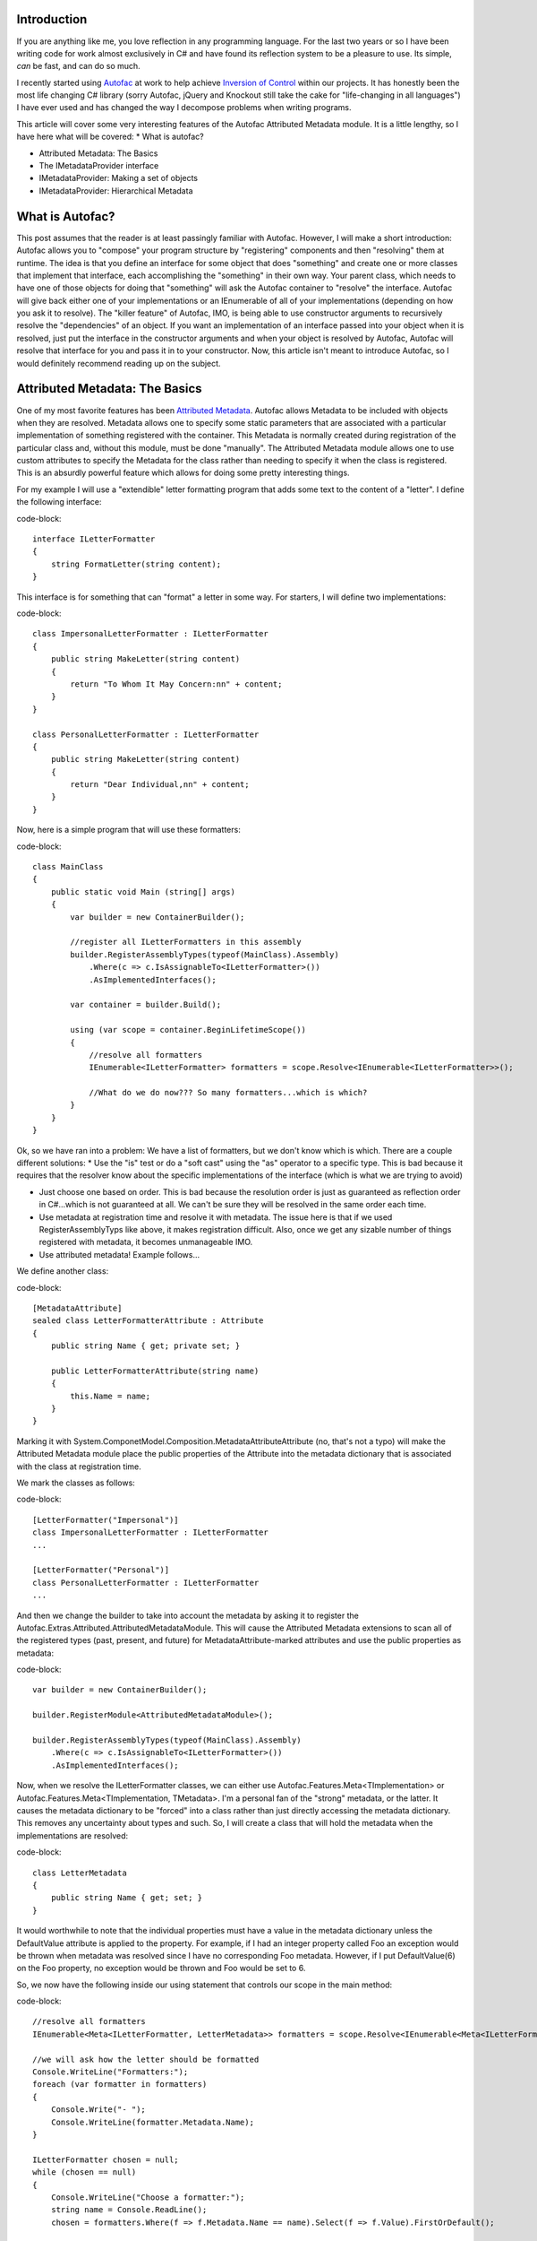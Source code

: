 
Introduction
============

If you are anything like me, you love reflection in any programming language. For the last two years or so I have been writing code for work almost exclusively in C# and have found its reflection system to be a pleasure to use. Its simple, *can* be fast, and can do so much.

I recently started using `Autofac <http://autofac.org/>`_ at work to help achieve `Inversion of Control <http://martinfowler.com/articles/injection.html>`_ within our projects. It has honestly been the most life changing C# library (sorry Autofac, jQuery and Knockout still take the cake for "life-changing in all languages") I have ever used and has changed the way I decompose problems when writing programs.

This article will cover some very interesting features of the Autofac Attributed Metadata module. It is a little lengthy, so I have here what will be covered\:
* What is autofac?


* Attributed Metadata\: The Basics


* The IMetadataProvider interface


* IMetadataProvider\: Making a set of objects


* IMetadataProvider\: Hierarchical Metadata




What is Autofac?
================

This post assumes that the reader is at least passingly familiar with Autofac. However, I will make a short introduction\: Autofac allows you to "compose" your program structure by "registering" components and then "resolving" them at runtime. The idea is that you define an interface for some object that does "something" and create one or more classes that implement that interface, each accomplishing the "something" in their own way. Your parent class, which needs to have one of those objects for doing that "something" will ask the Autofac container to "resolve" the interface. Autofac will give back either one of your implementations or an IEnumerable of all of your implementations (depending on how you ask it to resolve). The "killer feature" of Autofac, IMO, is being able to use constructor arguments to recursively resolve the "dependencies" of an object. If you want an implementation of an interface passed into your object when it is resolved, just put the interface in the constructor arguments and when your object is resolved by Autofac, Autofac will resolve that interface for you and pass it in to your constructor. Now, this article isn't meant to introduce Autofac, so I would definitely recommend reading up on the subject.

Attributed Metadata\: The Basics
================================

One of my most favorite features has been `Attributed Metadata <https://github.com/autofac/Autofac/wiki/Attribute-Metadata>`_. Autofac allows Metadata to be included with objects when they are resolved. Metadata allows one to specify some static parameters that are associated with a particular implementation of something registered with the container. This Metadata is normally created during registration of the particular class and, without this module, must be done "manually". The Attributed Metadata module allows one to use custom attributes to specify the Metadata for the class rather than needing to specify it when the class is registered. This is an absurdly powerful feature which allows for doing some pretty interesting things.

For my example I will use a "extendible" letter formatting program that adds some text to the content of a "letter". I define the following interface\:

code-block::

    interface ILetterFormatter
    {
        string FormatLetter(string content);
    }

This interface is for something that can "format" a letter in some way. For starters, I will define two implementations\:

code-block::

    class ImpersonalLetterFormatter : ILetterFormatter
    {
        public string MakeLetter(string content)
        {
            return "To Whom It May Concern:nn" + content;
        }
    }

    class PersonalLetterFormatter : ILetterFormatter
    {
        public string MakeLetter(string content)
        {
            return "Dear Individual,nn" + content;
        }
    }

Now, here is a simple program that will use these formatters\:

code-block::

    class MainClass
    {
        public static void Main (string[] args)
        {
            var builder = new ContainerBuilder();

            //register all ILetterFormatters in this assembly
            builder.RegisterAssemblyTypes(typeof(MainClass).Assembly)
                .Where(c => c.IsAssignableTo<ILetterFormatter>())
                .AsImplementedInterfaces();

            var container = builder.Build();

            using (var scope = container.BeginLifetimeScope())
            {
                //resolve all formatters
                IEnumerable<ILetterFormatter> formatters = scope.Resolve<IEnumerable<ILetterFormatter>>();

                //What do we do now??? So many formatters...which is which?
            }
        }
    }

Ok, so we have ran into a problem\: We have a list of formatters, but we don't know which is which. There are a couple different solutions\:
* Use the "is" test or do a "soft cast" using the "as" operator to a specific type. This is bad because it requires that the resolver know about the specific implementations of the interface (which is what we are trying to avoid)


* Just choose one based on order. This is bad because the resolution order is just as guaranteed as reflection order in C#...which is not guaranteed at all. We can't be sure they will be resolved in the same order each time.


* Use metadata at registration time and resolve it with metadata. The issue here is that if we used RegisterAssemblyTyps like above, it makes registration difficult. Also, once we get any sizable number of things registered with metadata, it becomes unmanageable IMO.


* Use attributed metadata! Example follows...



We define another class\:

code-block::

    [MetadataAttribute]
    sealed class LetterFormatterAttribute : Attribute
    {
        public string Name { get; private set; }

        public LetterFormatterAttribute(string name)
        {
            this.Name = name;
        }
    }

Marking it with System.ComponetModel.Composition.MetadataAttributeAttribute (no, that's not a typo) will make the Attributed Metadata module place the public properties of the Attribute into the metadata dictionary that is associated with the class at registration time.

We mark the classes as follows\:

code-block::

    [LetterFormatter("Impersonal")]
    class ImpersonalLetterFormatter : ILetterFormatter
    ...

    [LetterFormatter("Personal")]
    class PersonalLetterFormatter : ILetterFormatter
    ...



And then we change the builder to take into account the metadata by asking it to register the Autofac.Extras.Attributed.AttributedMetadataModule. This will cause the Attributed Metadata extensions to scan all of the registered types (past, present, and future) for MetadataAttribute-marked attributes and use the public properties as metadata\:

code-block::

    var builder = new ContainerBuilder();

    builder.RegisterModule<AttributedMetadataModule>();

    builder.RegisterAssemblyTypes(typeof(MainClass).Assembly)
        .Where(c => c.IsAssignableTo<ILetterFormatter>())
        .AsImplementedInterfaces();

Now, when we resolve the ILetterFormatter classes, we can either use Autofac.Features.Meta<TImplementation> or Autofac.Features.Meta<TImplementation, TMetadata>. I'm a personal fan of the "strong" metadata, or the latter. It causes the metadata dictionary to be "forced" into a class rather than just directly accessing the metadata dictionary. This removes any uncertainty about types and such. So, I will create a class that will hold the metadata when the implementations are resolved\:

code-block::

    class LetterMetadata
    {
        public string Name { get; set; }
    }

It would worthwhile to note that the individual properties must have a value in the metadata dictionary unless the DefaultValue attribute is applied to the property. For example, if I had an integer property called Foo an exception would be thrown when metadata was resolved since I have no corresponding Foo metadata. However, if I put DefaultValue(6) on the Foo property, no exception would be thrown and Foo would be set to 6.

So, we now have the following inside our using statement that controls our scope in the main method\:

code-block::

    //resolve all formatters
    IEnumerable<Meta<ILetterFormatter, LetterMetadata>> formatters = scope.Resolve<IEnumerable<Meta<ILetterFormatter, LetterMetadata>>>();

    //we will ask how the letter should be formatted
    Console.WriteLine("Formatters:");
    foreach (var formatter in formatters)
    {
        Console.Write("- ");
        Console.WriteLine(formatter.Metadata.Name);
    }

    ILetterFormatter chosen = null;
    while (chosen == null)
    {
        Console.WriteLine("Choose a formatter:");
        string name = Console.ReadLine();
        chosen = formatters.Where(f => f.Metadata.Name == name).Select(f => f.Value).FirstOrDefault();

        if (chosen == null)
            Console.WriteLine(string.Format("Invalid formatter: {0}", name));
    }

    //just for kicks, we say the first argument  is our letter, so we format it and output it to the console
    Console.WriteLine(chosen.FormatLetter(args[0]));


The IMetadataProvider Interface
===============================

So, in the contrived example above, we were able to identify a class based solely on its metadata rather than doing type checking. What's more, we were able to define the metadata through attributes. However, this is old hat for Autofac. This feature has been around for a while.

When I was at work the other day, I needed to be able to handle putting sets of things into metadata (such as a list of strings). Autofac makes no prohibition on this in its metadata dictionary. The dictionary is of the type IDictionary<string, object>, so it can hold pretty much anything, including arbitrary objects. The problem is that the Attributed Metadata module had no way to do this easily. Attributes can only take certain types as constructor arguments and that seriously places a limit on what sort of things could be put into metadata via attributes easily.

I decided to remedy this and after submitting an idea for autofac `via a pull request <https://github.com/autofac/Autofac/pull/519>`_, having some discussion, changing the exact way to accomplish this goal, and fixing things up, my pull request was merged into autofac which resulted in a new feature\: The IMetadataProvider interface. This interface provides a way for metadata attributes to control how exactly they produce metadata. By default, the attribute would just have its properties scanned. However, if the attribute implemented the IMetadataProvider interface, a method will be called to get the metadata dictionary rather than doing the property scan. When an IMetadataProvider is found, the GetMetadata(Type targetType) method will be called with the first argument set to the type that is being registered. This allows the IMetadataProvider the opportunity to know which class it is actually applied to; something normally not possible without explicitly passing the attribute a Type in a constructor argument.

To get an idea of what this would look like, here is a metadata attribute which implements this interface\:

code-block::

    [MetadataAttribute]
    class LetterFormatterAttribute : Attribute, IMetadataProvider
    {
        public string Name { get; private set; }

        public LetterFormatterAttribute(string name)
        {
            this.Name = name;
        }

        #region IMetadataProvider implementation

        public IDictionary<string, object> GetMetadata(Type targetType)
        {
            return new Dictionary<string, object>()
            {
                { "Name", this.Name }
            };
        }

        #endregion
    }

This metadata doesn't do much more than the original. It actually returns exactly what would be created via property scanning. However, this allows much more flexibility in how MetadataAttributes can provide metadata. They can scan the type for other attributes, create arbitrary objects, and many other fun things that I can't even think of.

IMetadataProvider\: Making a set of objects
===========================================

Perhaps the simplest application of this new IMetadataProvider is having the metadata contain a list of objects. Building on our last example, we saw that the "personal" letter formatter just said "Dear Individual" every time. What if we could change that so that there was some way to pass in some "properties" or "options" provided by the caller of the formatting function? We can do this using an IMetadataProvider. We make the following changes\:

code-block::

    class FormatOptionValue
    {
        public string Name { get; set; }
        public object Value { get; set; }
    }

    interface IFormatOption
    {
        string Name { get; }
        string Description { get; }
    }

    interface IFormatOptionProvider
    {
        IFormatOption GetOption();
    }

    interface ILetterFormatter
    {
        string FormatLetter(string content, IEnumerable<FormatOptionValue> options);
    }

    [MetadataAttribute]
    sealed class LetterFormatterAttribute : Attribute, IMetadataProvider
    {
        public string Name { get; private set; }

        public LetterFormatterAttribute(string name)
        {
            this.Name = name;
        }

        public IDictionary<string, object> GetMetadata(Type targetType)
        {
            var options = targetType.GetCustomAttributes(typeof(IFormatOptionProvider), true)
                .Cast<IFormatOptionProvider>()
                .Select(p => p.GetOption())
                .ToList();

            return new Dictionary<string, object>()
            {
                { "Name", this.Name },
                { "Options", options }
            };
        }
    }

    //note the lack of the [MetadataAttribute] here. We don't want autofac to scan this for properties
    [AttributeUsage(AttributeTargets.Class, AllowMultiple = true)]
    sealed class StringOptionAttribute : Attribute, IFormatOptionProvider
    {
        public string Name { get; private set; }

        public string Description { get; private set; }

        public StringOptionAttribute(string name, string description)
        {
            this.Name = name;
            this.Description = description;
        }

        public IFormatOption GetOption()
        {
            return new StringOption()
            {
                Name = this.Name,
                Description = this.Description
            };
        }
    }

    public class StringOption : IFormatOption
    {
        public string Name { get; set; }

        public string Description { get; set; }

        //note that we could easily define other properties that
        //do not appear in the interface
    }

    class LetterMetadata
    {
        public string Name { get; set; }

        public IEnumerable<IFormatOption> Options { get; set; }
    }

Ok, so this is just a little bit more complicated. There are two changes to pay attention to\: Firstly, the FormatLetter function now takes a list of FormatOptionValues. The second change is what enables the caller of FormatLetter to know which options to pass in. The LetterFormatterAttribute now scans the type in order to construct its metadata dictionary by looking for attributes that describe what options it needs. I feel like the usage of this is best illustrated by decorating our PersonalLetterFormatter for it to have some metadata describing the options that it requires\:

code-block::

    [LetterFormatter("Personal")]
    [StringOption(ToOptionName, "Name of the individual to address the letter to")]
    class PersonalLetterFormatter : ILetterFormatter
    {
        const string ToOptionName = "To";

        public string FormatLetter(string content, IEnumerable<FormatOptionValue> options)
        {
            var toName = options.Where(o => o.Name == ToOptionName).Select(o => o.Value).FirstOrDefault() as string;
            if (toName == null)
                throw new ArgumentException("The " + ToOptionName + " string option is required");

            return "Dear " + toName + ",nn" + content;
        }
    }

When the metadata for the PersonalLetterFormatter is resolved, it will contain an IFormatOption which represents the To option. The resolver can attempt to cast the IFormatOption to a StringOption to find out what type it should pass in using the FormatOptionValue.

This can be extended quite easily for other IFormatOptionProviders and IFormatOption pairs, making for a very extensible way to easily declare metadata describing a set of options attached to a class.

IMetadataProvider\: Hierarchical Metadata
=========================================

The last example showed that the IMetadataProvider could be used to scan the class to provide metadata into a structure containing an IEnumerable of objects. It is a short leap to see that this could be used to create hierarchies of arbitrary objects.

For now, I won't provide a full example of how this could be done, but in the future I plan on having a gist or something showing arbitrary metadata hierarchy creation.

Conclusion
==========

I probably use Metadata more than I should in Autofac. With the addition of the IMetadataProvider I feel like its quite easy to define complex metadata and use it with Autofac's natural constructor injection system. Overall, the usage of metadata & reflection in my programs has made them quite a bit more flexible and extendable and I feel like Autofac and its metadata system complement the built in reflection system of C# quite well.

.. rstblog-settings::
   :title: Extreme Attributed Metadata with Autofac
   :date: 2014/05/19
   :url: /2014/05/19/extreme-attributed-metadata-autofac